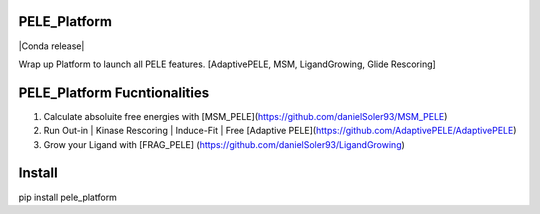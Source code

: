 PELE_Platform
====================

|MIT license| |GitHub release| |PyPI release| |Conda release|

Wrap up Platform to launch all PELE features. [AdaptivePELE, MSM, LigandGrowing, Glide Rescoring]

PELE_Platform Fucntionalities
=======================================

1) Calculate absoluite free energies with [MSM_PELE](https://github.com/danielSoler93/MSM_PELE)
2) Run Out-in | Kinase Rescoring | Induce-Fit | Free [Adaptive PELE](https://github.com/AdaptivePELE/AdaptivePELE)
3) Grow your Ligand with [FRAG_PELE] (https://github.com/danielSoler93/LigandGrowing)

Install
=====================

pip install pele_platform

.. |MIT license| image:: https://img.shields.io/badge/License-MIT-blue.svg
   :target: https://lbesson.mit-license.org/


.. |GitHub release| image:: https://img.shields.io/github/release/NostrumBioDiscovery/pele_platform.svg
    :target: https://github.com/NostrumBioDiscovery/pele_platform/releases/

.. |PyPI release| image:: https://img.shields.io/pypi/NostrumBioDiscovery/pele_platform.svg
    :target: https://pypi.org/project/pele_platform/

.. |Conda release| .. image:: https://anaconda.org/nostrumbiodiscovery/pele_platform/badges/version.svg
    :target: https://anaconda.org/nostrumbiodiscovery/pele_platform

